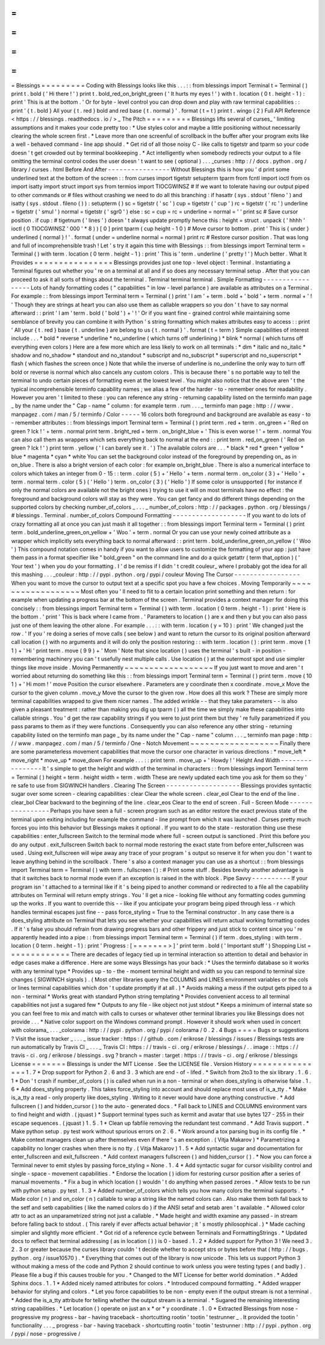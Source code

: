 =
=
=
=
=
=
=
=
=
Blessings
=
=
=
=
=
=
=
=
=
Coding
with
Blessings
looks
like
this
.
.
.
:
:
from
blessings
import
Terminal
t
=
Terminal
(
)
print
t
.
bold
(
'
Hi
there
!
'
)
print
t
.
bold_red_on_bright_green
(
'
It
hurts
my
eyes
!
'
)
with
t
.
location
(
0
t
.
height
-
1
)
:
print
'
This
is
at
the
bottom
.
'
Or
for
byte
-
level
control
you
can
drop
down
and
play
with
raw
terminal
capabilities
:
:
print
'
{
t
.
bold
}
All
your
{
t
.
red
}
bold
and
red
base
{
t
.
normal
}
'
.
format
(
t
=
t
)
print
t
.
wingo
(
2
)
Full
API
Reference
<
https
:
/
/
blessings
.
readthedocs
.
io
/
>
_
The
Pitch
=
=
=
=
=
=
=
=
=
Blessings
lifts
several
of
curses_
'
limiting
assumptions
and
it
makes
your
code
pretty
too
:
*
Use
styles
color
and
maybe
a
little
positioning
without
necessarily
clearing
the
whole
screen
first
.
*
Leave
more
than
one
screenful
of
scrollback
in
the
buffer
after
your
program
exits
like
a
well
-
behaved
command
-
line
app
should
.
*
Get
rid
of
all
those
noisy
C
-
like
calls
to
tigetstr
and
tparm
so
your
code
doesn
'
t
get
crowded
out
by
terminal
bookkeeping
.
*
Act
intelligently
when
somebody
redirects
your
output
to
a
file
omitting
the
terminal
control
codes
the
user
doesn
'
t
want
to
see
(
optional
)
.
.
.
_curses
:
http
:
/
/
docs
.
python
.
org
/
library
/
curses
.
html
Before
And
After
-
-
-
-
-
-
-
-
-
-
-
-
-
-
-
-
Without
Blessings
this
is
how
you
'
d
print
some
underlined
text
at
the
bottom
of
the
screen
:
:
from
curses
import
tigetstr
setupterm
tparm
from
fcntl
import
ioctl
from
os
import
isatty
import
struct
import
sys
from
termios
import
TIOCGWINSZ
#
If
we
want
to
tolerate
having
our
output
piped
to
other
commands
or
#
files
without
crashing
we
need
to
do
all
this
branching
:
if
hasattr
(
sys
.
stdout
'
fileno
'
)
and
isatty
(
sys
.
stdout
.
fileno
(
)
)
:
setupterm
(
)
sc
=
tigetstr
(
'
sc
'
)
cup
=
tigetstr
(
'
cup
'
)
rc
=
tigetstr
(
'
rc
'
)
underline
=
tigetstr
(
'
smul
'
)
normal
=
tigetstr
(
'
sgr0
'
)
else
:
sc
=
cup
=
rc
=
underline
=
normal
=
'
'
print
sc
#
Save
cursor
position
.
if
cup
:
#
tigetnum
(
'
lines
'
)
doesn
'
t
always
update
promptly
hence
this
:
height
=
struct
.
unpack
(
'
hhhh
'
ioctl
(
0
TIOCGWINSZ
'
\
000
'
*
8
)
)
[
0
]
print
tparm
(
cup
height
-
1
0
)
#
Move
cursor
to
bottom
.
print
'
This
is
{
under
}
underlined
{
normal
}
!
'
.
format
(
under
=
underline
normal
=
normal
)
print
rc
#
Restore
cursor
position
.
That
was
long
and
full
of
incomprehensible
trash
!
Let
'
s
try
it
again
this
time
with
Blessings
:
:
from
blessings
import
Terminal
term
=
Terminal
(
)
with
term
.
location
(
0
term
.
height
-
1
)
:
print
'
This
is
'
term
.
underline
(
'
pretty
!
'
)
Much
better
.
What
It
Provides
=
=
=
=
=
=
=
=
=
=
=
=
=
=
=
=
Blessings
provides
just
one
top
-
level
object
:
Terminal
.
Instantiating
a
Terminal
figures
out
whether
you
'
re
on
a
terminal
at
all
and
if
so
does
any
necessary
terminal
setup
.
After
that
you
can
proceed
to
ask
it
all
sorts
of
things
about
the
terminal
.
Terminal
terminal
terminal
.
Simple
Formatting
-
-
-
-
-
-
-
-
-
-
-
-
-
-
-
-
-
Lots
of
handy
formatting
codes
(
"
capabilities
"
in
low
-
level
parlance
)
are
available
as
attributes
on
a
Terminal
.
For
example
:
:
from
blessings
import
Terminal
term
=
Terminal
(
)
print
'
I
am
'
+
term
.
bold
+
'
bold
'
+
term
.
normal
+
'
!
'
Though
they
are
strings
at
heart
you
can
also
use
them
as
callable
wrappers
so
you
don
'
t
have
to
say
normal
afterward
:
:
print
'
I
am
'
term
.
bold
(
'
bold
'
)
+
'
!
'
Or
if
you
want
fine
-
grained
control
while
maintaining
some
semblance
of
brevity
you
can
combine
it
with
Python
'
s
string
formatting
which
makes
attributes
easy
to
access
:
:
print
'
All
your
{
t
.
red
}
base
{
t
.
underline
}
are
belong
to
us
{
t
.
normal
}
'
.
format
(
t
=
term
)
Simple
capabilities
of
interest
include
.
.
.
*
bold
*
reverse
*
underline
*
no_underline
(
which
turns
off
underlining
)
*
blink
*
normal
(
which
turns
off
everything
even
colors
)
Here
are
a
few
more
which
are
less
likely
to
work
on
all
terminals
:
*
dim
*
italic
and
no_italic
*
shadow
and
no_shadow
*
standout
and
no_standout
*
subscript
and
no_subscript
*
superscript
and
no_superscript
*
flash
(
which
flashes
the
screen
once
)
Note
that
while
the
inverse
of
underline
is
no_underline
the
only
way
to
turn
off
bold
or
reverse
is
normal
which
also
cancels
any
custom
colors
.
This
is
because
there
'
s
no
portable
way
to
tell
the
terminal
to
undo
certain
pieces
of
formatting
even
at
the
lowest
level
.
You
might
also
notice
that
the
above
aren
'
t
the
typical
incomprehensible
terminfo
capability
names
;
we
alias
a
few
of
the
harder
-
to
-
remember
ones
for
readability
.
However
you
aren
'
t
limited
to
these
:
you
can
reference
any
string
-
returning
capability
listed
on
the
terminfo
man
page
_
by
the
name
under
the
"
Cap
-
name
"
column
:
for
example
term
.
rum
.
.
.
_
terminfo
man
page
:
http
:
/
/
www
.
manpagez
.
com
/
man
/
5
/
terminfo
/
Color
-
-
-
-
-
16
colors
both
foreground
and
background
are
available
as
easy
-
to
-
remember
attributes
:
:
from
blessings
import
Terminal
term
=
Terminal
(
)
print
term
.
red
+
term
.
on_green
+
'
Red
on
green
?
Ick
!
'
+
term
.
normal
print
term
.
bright_red
+
term
.
on_bright_blue
+
'
This
is
even
worse
!
'
+
term
.
normal
You
can
also
call
them
as
wrappers
which
sets
everything
back
to
normal
at
the
end
:
:
print
term
.
red_on_green
(
'
Red
on
green
?
Ick
!
'
)
print
term
.
yellow
(
'
I
can
barely
see
it
.
'
)
The
available
colors
are
.
.
.
*
black
*
red
*
green
*
yellow
*
blue
*
magenta
*
cyan
*
white
You
can
set
the
background
color
instead
of
the
foreground
by
prepending
on_
as
in
on_blue
.
There
is
also
a
bright
version
of
each
color
:
for
example
on_bright_blue
.
There
is
also
a
numerical
interface
to
colors
which
takes
an
integer
from
0
-
15
:
:
term
.
color
(
5
)
+
'
Hello
'
+
term
.
normal
term
.
on_color
(
3
)
+
'
Hello
'
+
term
.
normal
term
.
color
(
5
)
(
'
Hello
'
)
term
.
on_color
(
3
)
(
'
Hello
'
)
If
some
color
is
unsupported
(
for
instance
if
only
the
normal
colors
are
available
not
the
bright
ones
)
trying
to
use
it
will
on
most
terminals
have
no
effect
:
the
foreground
and
background
colors
will
stay
as
they
were
.
You
can
get
fancy
and
do
different
things
depending
on
the
supported
colors
by
checking
number_of_colors
_
.
.
.
_
number_of_colors
:
http
:
/
/
packages
.
python
.
org
/
blessings
/
#
blessings
.
Terminal
.
number_of_colors
Compound
Formatting
-
-
-
-
-
-
-
-
-
-
-
-
-
-
-
-
-
-
-
If
you
want
to
do
lots
of
crazy
formatting
all
at
once
you
can
just
mash
it
all
together
:
:
from
blessings
import
Terminal
term
=
Terminal
(
)
print
term
.
bold_underline_green_on_yellow
+
'
Woo
'
+
term
.
normal
Or
you
can
use
your
newly
coined
attribute
as
a
wrapper
which
implicitly
sets
everything
back
to
normal
afterward
:
:
print
term
.
bold_underline_green_on_yellow
(
'
Woo
'
)
This
compound
notation
comes
in
handy
if
you
want
to
allow
users
to
customize
the
formatting
of
your
app
:
just
have
them
pass
in
a
format
specifier
like
"
bold_green
"
on
the
command
line
and
do
a
quick
getattr
(
term
that_option
)
(
'
Your
text
'
)
when
you
do
your
formatting
.
I
'
d
be
remiss
if
I
didn
'
t
credit
couleur_
where
I
probably
got
the
idea
for
all
this
mashing
.
.
.
_couleur
:
http
:
/
/
pypi
.
python
.
org
/
pypi
/
couleur
Moving
The
Cursor
-
-
-
-
-
-
-
-
-
-
-
-
-
-
-
-
-
When
you
want
to
move
the
cursor
to
output
text
at
a
specific
spot
you
have
a
few
choices
.
Moving
Temporarily
~
~
~
~
~
~
~
~
~
~
~
~
~
~
~
~
~
~
Most
often
you
'
ll
need
to
flit
to
a
certain
location
print
something
and
then
return
:
for
example
when
updating
a
progress
bar
at
the
bottom
of
the
screen
.
Terminal
provides
a
context
manager
for
doing
this
concisely
:
:
from
blessings
import
Terminal
term
=
Terminal
(
)
with
term
.
location
(
0
term
.
height
-
1
)
:
print
'
Here
is
the
bottom
.
'
print
'
This
is
back
where
I
came
from
.
'
Parameters
to
location
(
)
are
x
and
then
y
but
you
can
also
pass
just
one
of
them
leaving
the
other
alone
.
For
example
.
.
.
:
:
with
term
.
location
(
y
=
10
)
:
print
'
We
changed
just
the
row
.
'
If
you
'
re
doing
a
series
of
move
calls
(
see
below
)
and
want
to
return
the
cursor
to
its
original
position
afterward
call
location
(
)
with
no
arguments
and
it
will
do
only
the
position
restoring
:
:
with
term
.
location
(
)
:
print
term
.
move
(
1
1
)
+
'
Hi
'
print
term
.
move
(
9
9
)
+
'
Mom
'
Note
that
since
location
(
)
uses
the
terminal
'
s
built
-
in
position
-
remembering
machinery
you
can
'
t
usefully
nest
multiple
calls
.
Use
location
(
)
at
the
outermost
spot
and
use
simpler
things
like
move
inside
.
Moving
Permanently
~
~
~
~
~
~
~
~
~
~
~
~
~
~
~
~
~
~
If
you
just
want
to
move
and
aren
'
t
worried
about
returning
do
something
like
this
:
:
from
blessings
import
Terminal
term
=
Terminal
(
)
print
term
.
move
(
10
1
)
+
'
Hi
mom
!
'
move
Position
the
cursor
elsewhere
.
Parameters
are
y
coordinate
then
x
coordinate
.
move_x
Move
the
cursor
to
the
given
column
.
move_y
Move
the
cursor
to
the
given
row
.
How
does
all
this
work
?
These
are
simply
more
terminal
capabilities
wrapped
to
give
them
nicer
names
.
The
added
wrinkle
-
-
that
they
take
parameters
-
-
is
also
given
a
pleasant
treatment
:
rather
than
making
you
dig
up
tparm
(
)
all
the
time
we
simply
make
these
capabilities
into
callable
strings
.
You
'
d
get
the
raw
capability
strings
if
you
were
to
just
print
them
but
they
'
re
fully
parametrized
if
you
pass
params
to
them
as
if
they
were
functions
.
Consequently
you
can
also
reference
any
other
string
-
returning
capability
listed
on
the
terminfo
man
page
_
by
its
name
under
the
"
Cap
-
name
"
column
.
.
.
_
terminfo
man
page
:
http
:
/
/
www
.
manpagez
.
com
/
man
/
5
/
terminfo
/
One
-
Notch
Movement
~
~
~
~
~
~
~
~
~
~
~
~
~
~
~
~
~
~
Finally
there
are
some
parameterless
movement
capabilities
that
move
the
cursor
one
character
in
various
directions
:
*
move_left
*
move_right
*
move_up
*
move_down
For
example
.
.
.
:
:
print
term
.
move_up
+
'
Howdy
!
'
Height
And
Width
-
-
-
-
-
-
-
-
-
-
-
-
-
-
-
-
It
'
s
simple
to
get
the
height
and
width
of
the
terminal
in
characters
:
:
from
blessings
import
Terminal
term
=
Terminal
(
)
height
=
term
.
height
width
=
term
.
width
These
are
newly
updated
each
time
you
ask
for
them
so
they
'
re
safe
to
use
from
SIGWINCH
handlers
.
Clearing
The
Screen
-
-
-
-
-
-
-
-
-
-
-
-
-
-
-
-
-
-
-
Blessings
provides
syntactic
sugar
over
some
screen
-
clearing
capabilities
:
clear
Clear
the
whole
screen
.
clear_eol
Clear
to
the
end
of
the
line
.
clear_bol
Clear
backward
to
the
beginning
of
the
line
.
clear_eos
Clear
to
the
end
of
screen
.
Full
-
Screen
Mode
-
-
-
-
-
-
-
-
-
-
-
-
-
-
-
-
Perhaps
you
have
seen
a
full
-
screen
program
such
as
an
editor
restore
the
exact
previous
state
of
the
terminal
upon
exiting
including
for
example
the
command
-
line
prompt
from
which
it
was
launched
.
Curses
pretty
much
forces
you
into
this
behavior
but
Blessings
makes
it
optional
.
If
you
want
to
do
the
state
-
restoration
thing
use
these
capabilities
:
enter_fullscreen
Switch
to
the
terminal
mode
where
full
-
screen
output
is
sanctioned
.
Print
this
before
you
do
any
output
.
exit_fullscreen
Switch
back
to
normal
mode
restoring
the
exact
state
from
before
enter_fullscreen
was
used
.
Using
exit_fullscreen
will
wipe
away
any
trace
of
your
program
'
s
output
so
reserve
it
for
when
you
don
'
t
want
to
leave
anything
behind
in
the
scrollback
.
There
'
s
also
a
context
manager
you
can
use
as
a
shortcut
:
:
from
blessings
import
Terminal
term
=
Terminal
(
)
with
term
.
fullscreen
(
)
:
#
Print
some
stuff
.
Besides
brevity
another
advantage
is
that
it
switches
back
to
normal
mode
even
if
an
exception
is
raised
in
the
with
block
.
Pipe
Savvy
-
-
-
-
-
-
-
-
-
-
If
your
program
isn
'
t
attached
to
a
terminal
like
if
it
'
s
being
piped
to
another
command
or
redirected
to
a
file
all
the
capability
attributes
on
Terminal
will
return
empty
strings
.
You
'
ll
get
a
nice
-
looking
file
without
any
formatting
codes
gumming
up
the
works
.
If
you
want
to
override
this
-
-
like
if
you
anticipate
your
program
being
piped
through
less
-
r
which
handles
terminal
escapes
just
fine
-
-
pass
force_styling
=
True
to
the
Terminal
constructor
.
In
any
case
there
is
a
does_styling
attribute
on
Terminal
that
lets
you
see
whether
your
capabilities
will
return
actual
working
formatting
codes
.
If
it
'
s
false
you
should
refrain
from
drawing
progress
bars
and
other
frippery
and
just
stick
to
content
since
you
'
re
apparently
headed
into
a
pipe
:
:
from
blessings
import
Terminal
term
=
Terminal
(
)
if
term
.
does_styling
:
with
term
.
location
(
0
term
.
height
-
1
)
:
print
'
Progress
:
[
=
=
=
=
=
=
=
>
]
'
print
term
.
bold
(
'
Important
stuff
'
)
Shopping
List
=
=
=
=
=
=
=
=
=
=
=
=
=
There
are
decades
of
legacy
tied
up
in
terminal
interaction
so
attention
to
detail
and
behavior
in
edge
cases
make
a
difference
.
Here
are
some
ways
Blessings
has
your
back
:
*
Uses
the
terminfo
database
so
it
works
with
any
terminal
type
*
Provides
up
-
to
-
the
-
moment
terminal
height
and
width
so
you
can
respond
to
terminal
size
changes
(
SIGWINCH
signals
)
.
(
Most
other
libraries
query
the
COLUMNS
and
LINES
environment
variables
or
the
cols
or
lines
terminal
capabilities
which
don
'
t
update
promptly
if
at
all
.
)
*
Avoids
making
a
mess
if
the
output
gets
piped
to
a
non
-
terminal
*
Works
great
with
standard
Python
string
templating
*
Provides
convenient
access
to
all
terminal
capabilities
not
just
a
sugared
few
*
Outputs
to
any
file
-
like
object
not
just
stdout
*
Keeps
a
minimum
of
internal
state
so
you
can
feel
free
to
mix
and
match
with
calls
to
curses
or
whatever
other
terminal
libraries
you
like
Blessings
does
not
provide
.
.
.
*
Native
color
support
on
the
Windows
command
prompt
.
However
it
should
work
when
used
in
concert
with
colorama_
.
.
.
_colorama
:
http
:
/
/
pypi
.
python
.
org
/
pypi
/
colorama
/
0
.
2
.
4
Bugs
=
=
=
=
Bugs
or
suggestions
?
Visit
the
issue
tracker
_
.
.
.
_
issue
tracker
:
https
:
/
/
github
.
com
/
erikrose
/
blessings
/
issues
/
Blessings
tests
are
run
automatically
by
Travis
CI
_
.
.
.
_
Travis
CI
:
https
:
/
/
travis
-
ci
.
org
/
erikrose
/
blessings
/
.
.
image
:
:
https
:
/
/
travis
-
ci
.
org
/
erikrose
/
blessings
.
svg
?
branch
=
master
:
target
:
https
:
/
/
travis
-
ci
.
org
/
erikrose
/
blessings
License
=
=
=
=
=
=
=
Blessings
is
under
the
MIT
License
.
See
the
LICENSE
file
.
Version
History
=
=
=
=
=
=
=
=
=
=
=
=
=
=
=
1
.
7
*
Drop
support
for
Python
2
.
6
and
3
.
3
which
are
end
-
of
-
lifed
.
*
Switch
from
2to3
to
the
six
library
.
1
.
6
.
1
*
Don
'
t
crash
if
number_of_colors
(
)
is
called
when
run
in
a
non
-
terminal
or
when
does_styling
is
otherwise
false
.
1
.
6
*
Add
does_styling
property
.
This
takes
force_styling
into
account
and
should
replace
most
uses
of
is_a_tty
.
*
Make
is_a_tty
a
read
-
only
property
like
does_styling
.
Writing
to
it
never
would
have
done
anything
constructive
.
*
Add
fullscreen
(
)
and
hidden_cursor
(
)
to
the
auto
-
generated
docs
.
*
Fall
back
to
LINES
and
COLUMNS
environment
vars
to
find
height
and
width
.
(
jquast
)
*
Support
terminal
types
such
as
kermit
and
avatar
that
use
bytes
127
-
255
in
their
escape
sequences
.
(
jquast
)
1
.
5
.
1
*
Clean
up
fabfile
removing
the
redundant
test
command
.
*
Add
Travis
support
.
*
Make
python
setup
.
py
test
work
without
spurious
errors
on
2
.
6
.
*
Work
around
a
tox
parsing
bug
in
its
config
file
.
*
Make
context
managers
clean
up
after
themselves
even
if
there
'
s
an
exception
.
(
Vitja
Makarov
)
*
Parametrizing
a
capability
no
longer
crashes
when
there
is
no
tty
.
(
Vitja
Makarov
)
1
.
5
*
Add
syntactic
sugar
and
documentation
for
enter_fullscreen
and
exit_fullscreen
.
*
Add
context
managers
fullscreen
(
)
and
hidden_cursor
(
)
.
*
Now
you
can
force
a
Terminal
never
to
emit
styles
by
passing
force_styling
=
None
.
1
.
4
*
Add
syntactic
sugar
for
cursor
visibility
control
and
single
-
space
-
movement
capabilities
.
*
Endorse
the
location
(
)
idiom
for
restoring
cursor
position
after
a
series
of
manual
movements
.
*
Fix
a
bug
in
which
location
(
)
wouldn
'
t
do
anything
when
passed
zeroes
.
*
Allow
tests
to
be
run
with
python
setup
.
py
test
.
1
.
3
*
Added
number_of_colors
which
tells
you
how
many
colors
the
terminal
supports
.
*
Made
color
(
n
)
and
on_color
(
n
)
callable
to
wrap
a
string
like
the
named
colors
can
.
Also
make
them
both
fall
back
to
the
setf
and
setb
capabilities
(
like
the
named
colors
do
)
if
the
ANSI
setaf
and
setab
aren
'
t
available
.
*
Allowed
color
attr
to
act
as
an
unparametrized
string
not
just
a
callable
.
*
Made
height
and
width
examine
any
passed
-
in
stream
before
falling
back
to
stdout
.
(
This
rarely
if
ever
affects
actual
behavior
;
it
'
s
mostly
philosophical
.
)
*
Made
caching
simpler
and
slightly
more
efficient
.
*
Got
rid
of
a
reference
cycle
between
Terminals
and
FormattingStrings
.
*
Updated
docs
to
reflect
that
terminal
addressing
(
as
in
location
(
)
)
is
0
-
based
.
1
.
2
*
Added
support
for
Python
3
!
We
need
3
.
2
.
3
or
greater
because
the
curses
library
couldn
'
t
decide
whether
to
accept
strs
or
bytes
before
that
(
http
:
/
/
bugs
.
python
.
org
/
issue10570
)
.
*
Everything
that
comes
out
of
the
library
is
now
unicode
.
This
lets
us
support
Python
3
without
making
a
mess
of
the
code
and
Python
2
should
continue
to
work
unless
you
were
testing
types
(
and
badly
)
.
Please
file
a
bug
if
this
causes
trouble
for
you
.
*
Changed
to
the
MIT
License
for
better
world
domination
.
*
Added
Sphinx
docs
.
1
.
1
*
Added
nicely
named
attributes
for
colors
.
*
Introduced
compound
formatting
.
*
Added
wrapper
behavior
for
styling
and
colors
.
*
Let
you
force
capabilities
to
be
non
-
empty
even
if
the
output
stream
is
not
a
terminal
.
*
Added
the
is_a_tty
attribute
for
telling
whether
the
output
stream
is
a
terminal
.
*
Sugared
the
remaining
interesting
string
capabilities
.
*
Let
location
(
)
operate
on
just
an
x
*
or
*
y
coordinate
.
1
.
0
*
Extracted
Blessings
from
nose
-
progressive
my
progress
-
bar
-
having
traceback
-
shortcutting
rootin
'
tootin
'
testrunner
_
.
It
provided
the
tootin
'
functionality
.
.
.
_
progress
-
bar
-
having
traceback
-
shortcutting
rootin
'
tootin
'
testrunner
:
http
:
/
/
pypi
.
python
.
org
/
pypi
/
nose
-
progressive
/

